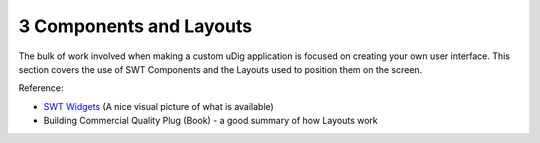 3 Components and Layouts
========================

The bulk of work involved when making a custom uDig application is focused on creating your own user
interface. This section covers the use of SWT Components and the Layouts used to position them on
the screen.

Reference:

-  `SWT Widgets <http://www.eclipse.org/swt/widgets/>`_ (A nice visual picture of what is available)
-  Building Commercial Quality Plug (Book) - a good summary of how Layouts work

